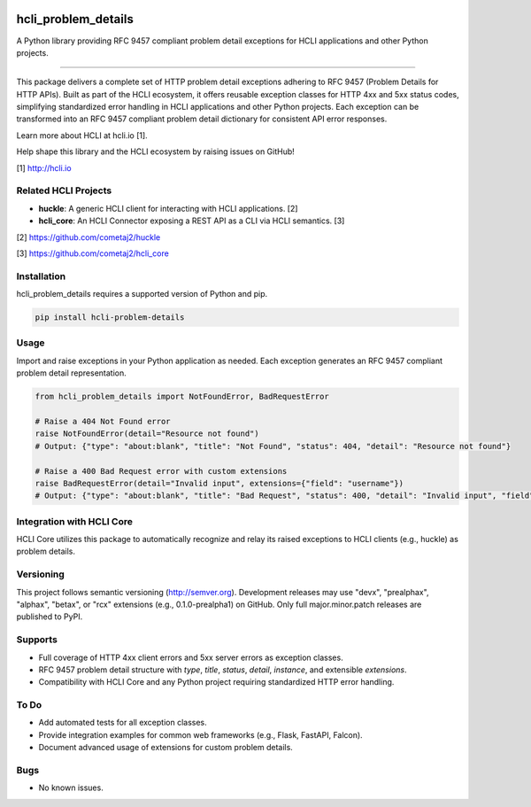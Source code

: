 |pypi| |pyver|

hcli_problem_details
====================

A Python library providing RFC 9457 compliant problem detail exceptions for HCLI applications and other Python projects.

----

This package delivers a complete set of HTTP problem detail exceptions adhering to RFC 9457 (Problem Details for HTTP APIs). Built as part of the HCLI ecosystem, it offers reusable exception classes for HTTP 4xx and 5xx status codes, simplifying standardized error handling in HCLI applications and other Python projects. Each exception can be transformed into an RFC 9457 compliant problem detail dictionary for consistent API error responses.

Learn more about HCLI at hcli.io [1].

Help shape this library and the HCLI ecosystem by raising issues on GitHub!

[1] http://hcli.io

Related HCLI Projects
---------------------

- **huckle**: A generic HCLI client for interacting with HCLI applications. [2]
- **hcli_core**: An HCLI Connector exposing a REST API as a CLI via HCLI semantics. [3]

[2] https://github.com/cometaj2/huckle

[3] https://github.com/cometaj2/hcli_core

Installation
------------

hcli_problem_details requires a supported version of Python and pip.

.. code-block:: console

    pip install hcli-problem-details

Usage
-----

Import and raise exceptions in your Python application as needed. Each exception generates an RFC 9457 compliant problem detail representation.

.. code-block:: python

    from hcli_problem_details import NotFoundError, BadRequestError

    # Raise a 404 Not Found error
    raise NotFoundError(detail="Resource not found")
    # Output: {"type": "about:blank", "title": "Not Found", "status": 404, "detail": "Resource not found"}

    # Raise a 400 Bad Request error with custom extensions
    raise BadRequestError(detail="Invalid input", extensions={"field": "username"})
    # Output: {"type": "about:blank", "title": "Bad Request", "status": 400, "detail": "Invalid input", "field": "username"}

Integration with HCLI Core
--------------------------

HCLI Core utilizes this package to automatically recognize and relay its raised exceptions to HCLI clients (e.g., huckle) as problem details.

Versioning
----------

This project follows semantic versioning (http://semver.org). Development releases may use "devx", "prealphax", "alphax", "betax", or "rcx" extensions (e.g., 0.1.0-prealpha1) on GitHub. Only full major.minor.patch releases are published to PyPI.

Supports
--------

- Full coverage of HTTP 4xx client errors and 5xx server errors as exception classes.
- RFC 9457 problem detail structure with `type`, `title`, `status`, `detail`, `instance`, and extensible `extensions`.
- Compatibility with HCLI Core and any Python project requiring standardized HTTP error handling.

To Do
-----

- Add automated tests for all exception classes.
- Provide integration examples for common web frameworks (e.g., Flask, FastAPI, Falcon).
- Document advanced usage of extensions for custom problem details.

Bugs
----

- No known issues.

.. |pypi| image:: https://img.shields.io/pypi/v/hcli_problem_details?label=hcli_problem_details
   :target: https://pypi.org/project/hcli_problem_details
.. |pyver| image:: https://img.shields.io/pypi/pyversions/hcli_problem_details.svg
   :target: https://pypi.org/project/hcli_problem_details
